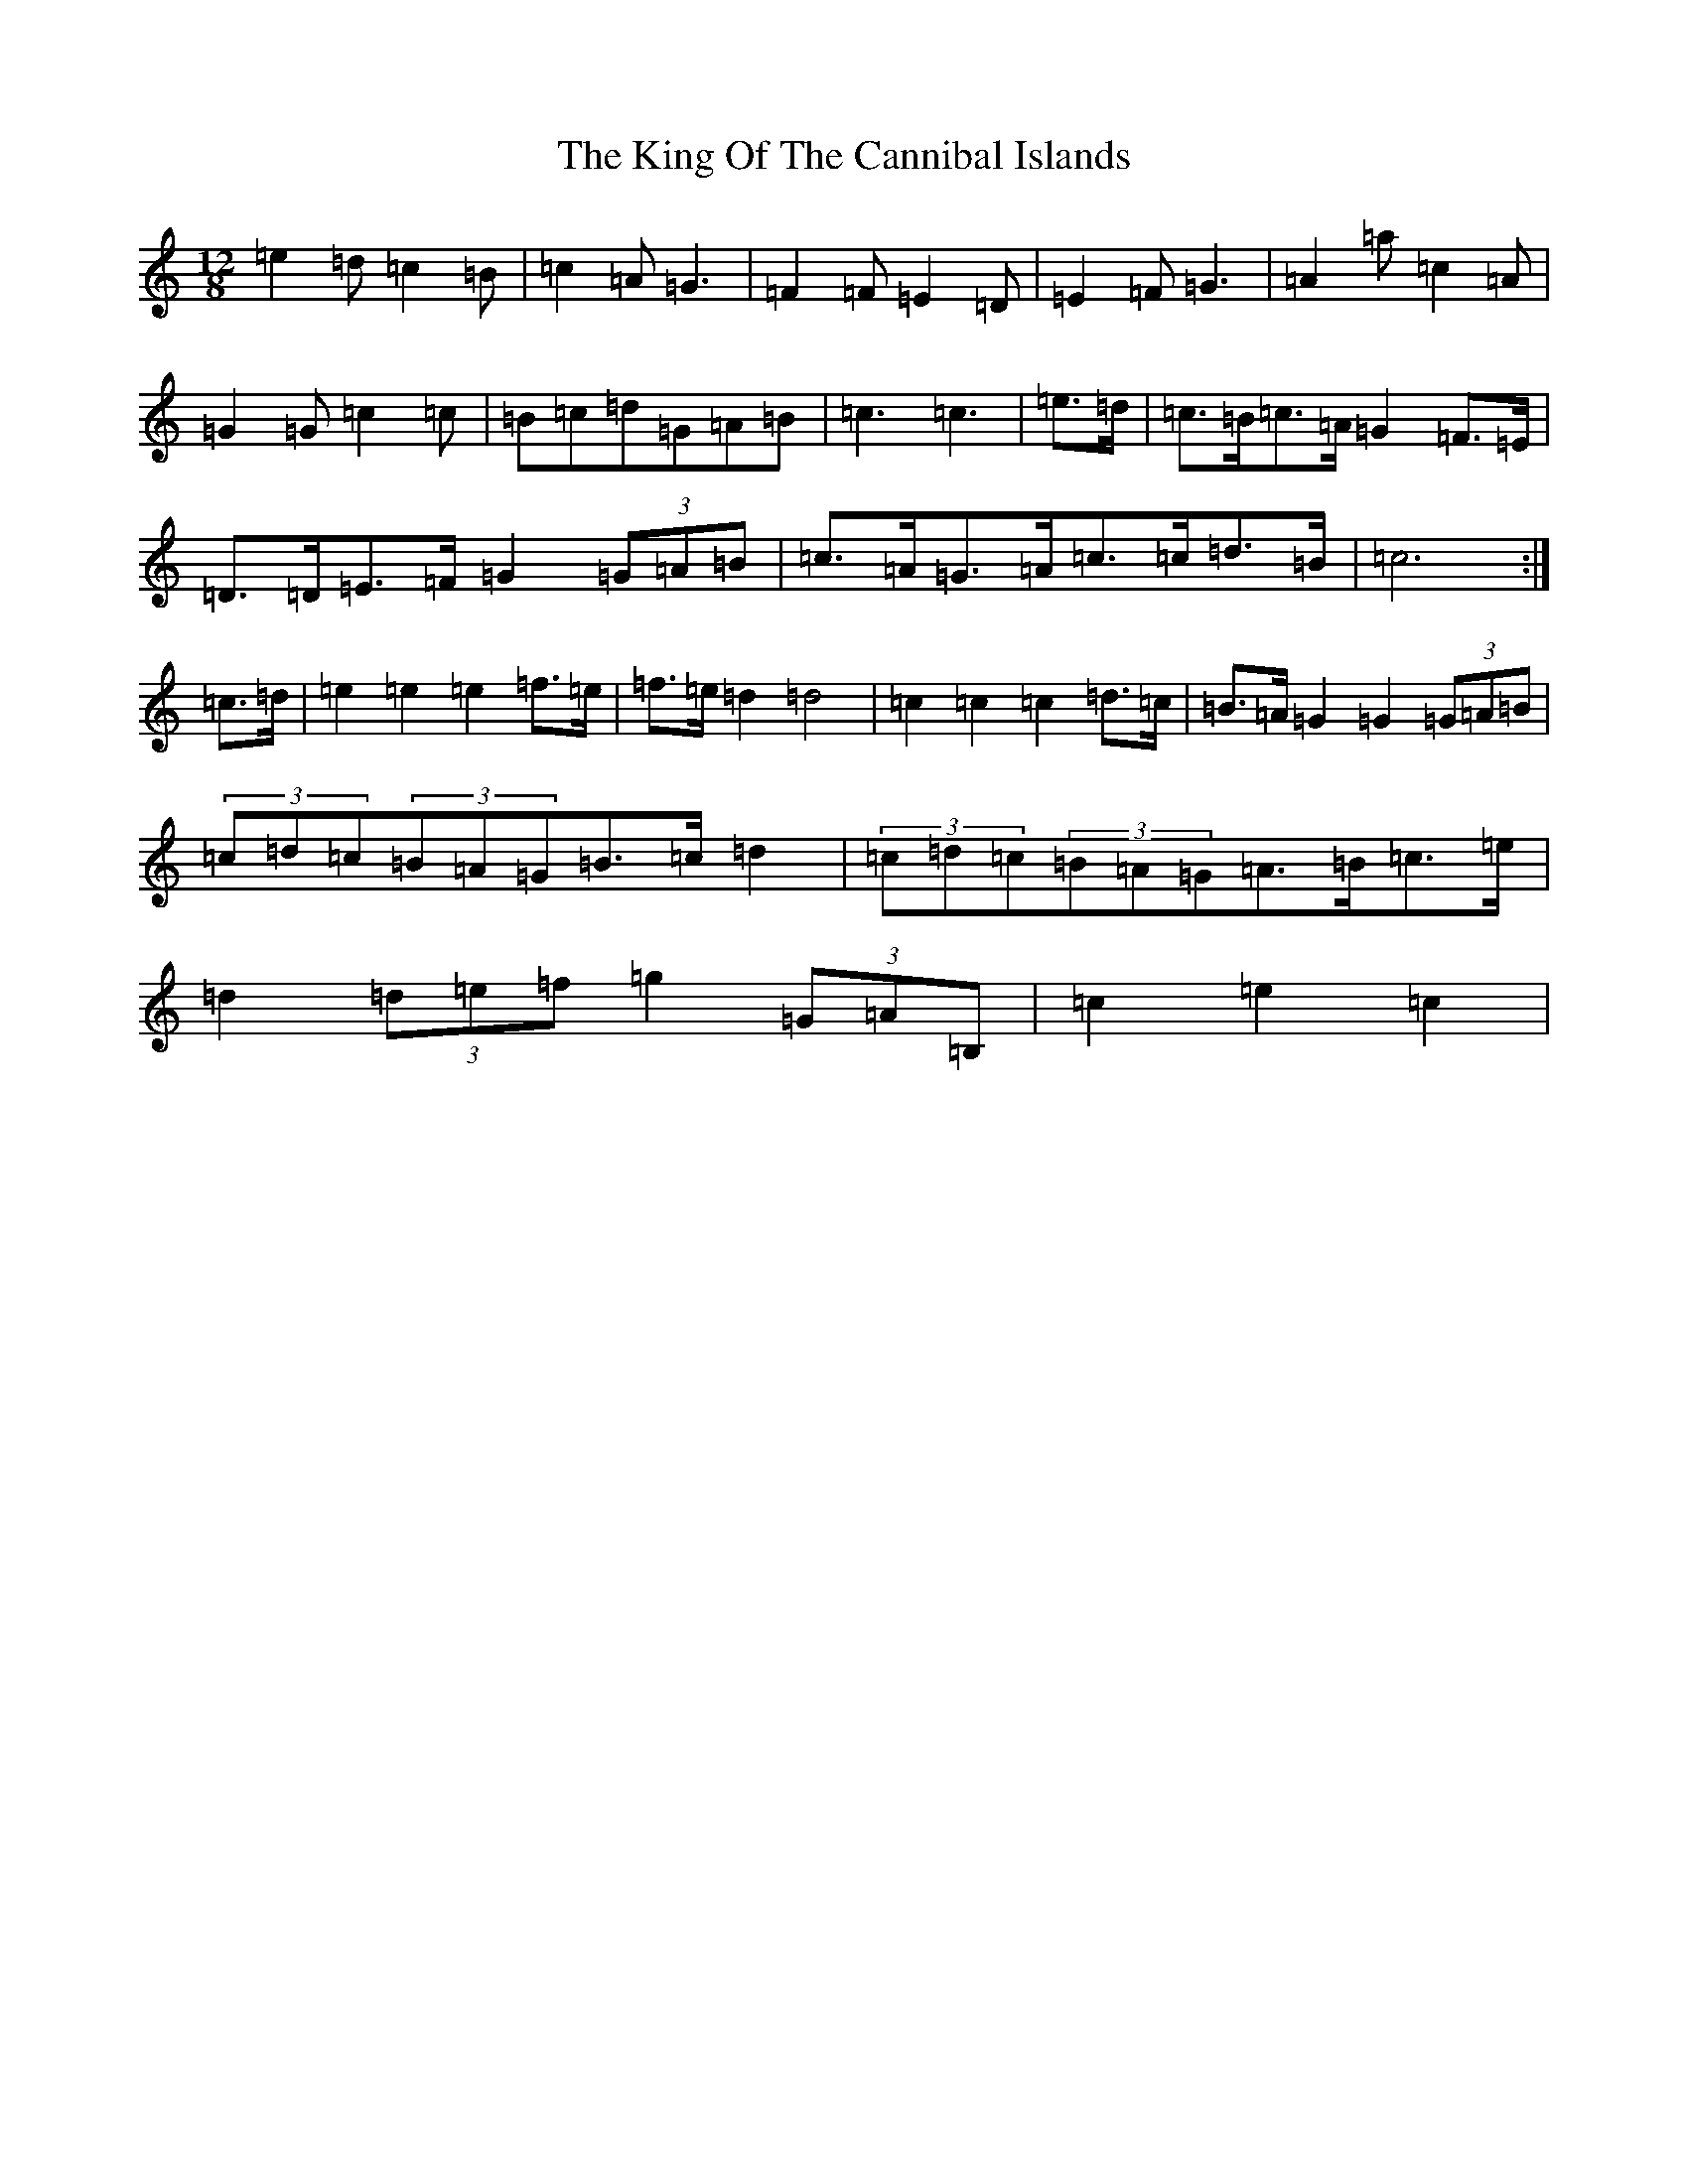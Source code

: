 X: 11503
T: King Of The Cannibal Islands, The
S: https://thesession.org/tunes/5957#setting17860
Z: D Major
R: slide
M:12/8
L:1/8
K: C Major
=e2=d=c2=B|=c2=A=G3|=F2=F=E2=D|=E2=F=G3|=A2=a=c2=A|=G2=G=c2=c|=B=c=d=G=A=B|=c3=c3|=e>=d|=c>=B=c>=A=G2=F>=E|=D>=D=E>=F=G2(3=G=A=B|=c>=A=G>=A=c>=c=d>=B|=c6:|=c>=d|=e2=e2=e2=f>=e|=f>=e=d2=d4|=c2=c2=c2=d>=c|=B>=A=G2=G2(3=G=A=B|(3=c=d=c(3=B=A=G=B>=c=d2|(3=c=d=c(3=B=A=G=A>=B=c>=e|=d2(3=d=e=f=g2(3=G=A=B,|=c2=e2=c2|